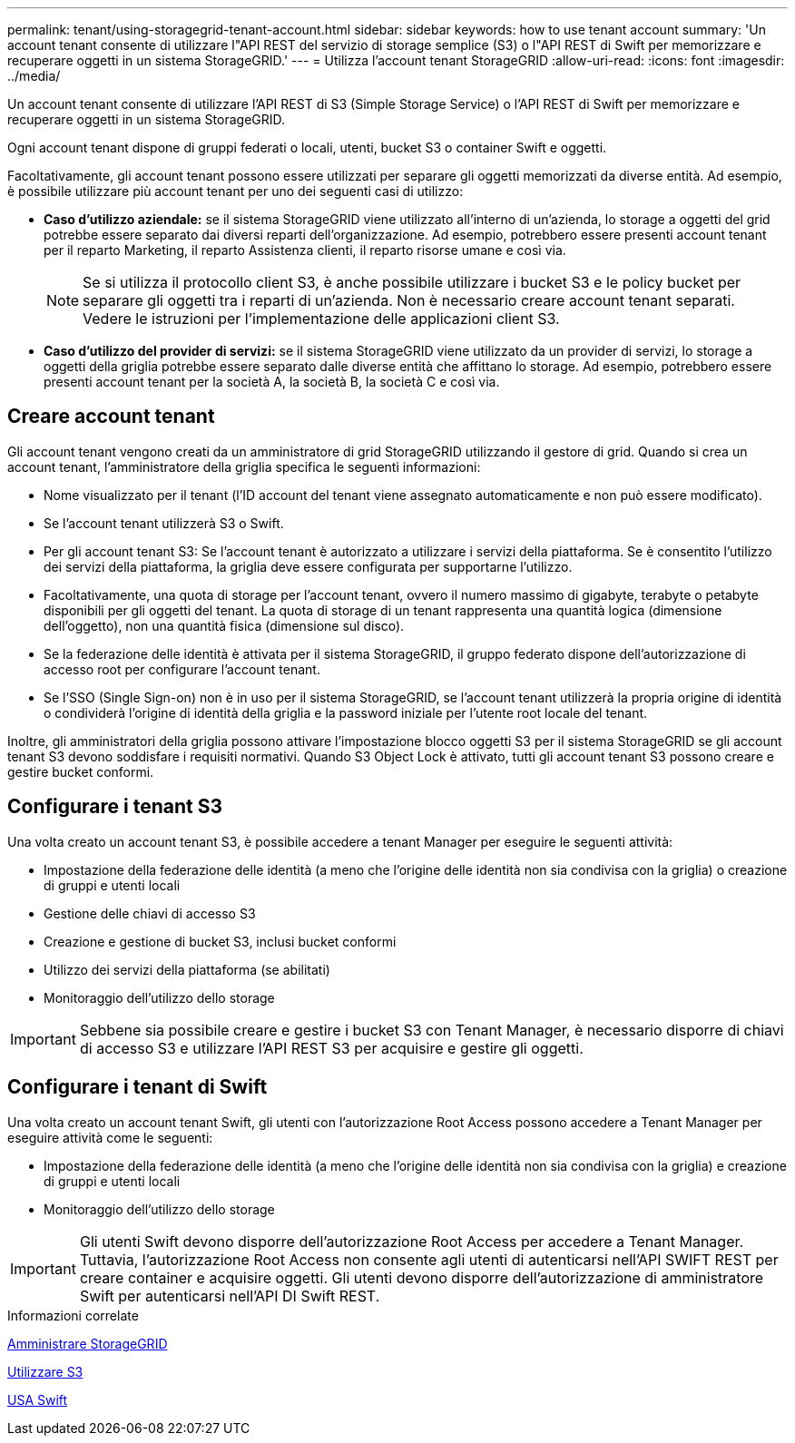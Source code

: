 ---
permalink: tenant/using-storagegrid-tenant-account.html 
sidebar: sidebar 
keywords: how to use tenant account 
summary: 'Un account tenant consente di utilizzare l"API REST del servizio di storage semplice (S3) o l"API REST di Swift per memorizzare e recuperare oggetti in un sistema StorageGRID.' 
---
= Utilizza l'account tenant StorageGRID
:allow-uri-read: 
:icons: font
:imagesdir: ../media/


[role="lead"]
Un account tenant consente di utilizzare l'API REST di S3 (Simple Storage Service) o l'API REST di Swift per memorizzare e recuperare oggetti in un sistema StorageGRID.

Ogni account tenant dispone di gruppi federati o locali, utenti, bucket S3 o container Swift e oggetti.

Facoltativamente, gli account tenant possono essere utilizzati per separare gli oggetti memorizzati da diverse entità. Ad esempio, è possibile utilizzare più account tenant per uno dei seguenti casi di utilizzo:

* *Caso d'utilizzo aziendale:* se il sistema StorageGRID viene utilizzato all'interno di un'azienda, lo storage a oggetti del grid potrebbe essere separato dai diversi reparti dell'organizzazione. Ad esempio, potrebbero essere presenti account tenant per il reparto Marketing, il reparto Assistenza clienti, il reparto risorse umane e così via.
+

NOTE: Se si utilizza il protocollo client S3, è anche possibile utilizzare i bucket S3 e le policy bucket per separare gli oggetti tra i reparti di un'azienda. Non è necessario creare account tenant separati. Vedere le istruzioni per l'implementazione delle applicazioni client S3.

* *Caso d'utilizzo del provider di servizi:* se il sistema StorageGRID viene utilizzato da un provider di servizi, lo storage a oggetti della griglia potrebbe essere separato dalle diverse entità che affittano lo storage. Ad esempio, potrebbero essere presenti account tenant per la società A, la società B, la società C e così via.




== Creare account tenant

Gli account tenant vengono creati da un amministratore di grid StorageGRID utilizzando il gestore di grid. Quando si crea un account tenant, l'amministratore della griglia specifica le seguenti informazioni:

* Nome visualizzato per il tenant (l'ID account del tenant viene assegnato automaticamente e non può essere modificato).
* Se l'account tenant utilizzerà S3 o Swift.
* Per gli account tenant S3: Se l'account tenant è autorizzato a utilizzare i servizi della piattaforma. Se è consentito l'utilizzo dei servizi della piattaforma, la griglia deve essere configurata per supportarne l'utilizzo.
* Facoltativamente, una quota di storage per l'account tenant, ovvero il numero massimo di gigabyte, terabyte o petabyte disponibili per gli oggetti del tenant. La quota di storage di un tenant rappresenta una quantità logica (dimensione dell'oggetto), non una quantità fisica (dimensione sul disco).
* Se la federazione delle identità è attivata per il sistema StorageGRID, il gruppo federato dispone dell'autorizzazione di accesso root per configurare l'account tenant.
* Se l'SSO (Single Sign-on) non è in uso per il sistema StorageGRID, se l'account tenant utilizzerà la propria origine di identità o condividerà l'origine di identità della griglia e la password iniziale per l'utente root locale del tenant.


Inoltre, gli amministratori della griglia possono attivare l'impostazione blocco oggetti S3 per il sistema StorageGRID se gli account tenant S3 devono soddisfare i requisiti normativi. Quando S3 Object Lock è attivato, tutti gli account tenant S3 possono creare e gestire bucket conformi.



== Configurare i tenant S3

Una volta creato un account tenant S3, è possibile accedere a tenant Manager per eseguire le seguenti attività:

* Impostazione della federazione delle identità (a meno che l'origine delle identità non sia condivisa con la griglia) o creazione di gruppi e utenti locali
* Gestione delle chiavi di accesso S3
* Creazione e gestione di bucket S3, inclusi bucket conformi
* Utilizzo dei servizi della piattaforma (se abilitati)
* Monitoraggio dell'utilizzo dello storage



IMPORTANT: Sebbene sia possibile creare e gestire i bucket S3 con Tenant Manager, è necessario disporre di chiavi di accesso S3 e utilizzare l'API REST S3 per acquisire e gestire gli oggetti.



== Configurare i tenant di Swift

Una volta creato un account tenant Swift, gli utenti con l'autorizzazione Root Access possono accedere a Tenant Manager per eseguire attività come le seguenti:

* Impostazione della federazione delle identità (a meno che l'origine delle identità non sia condivisa con la griglia) e creazione di gruppi e utenti locali
* Monitoraggio dell'utilizzo dello storage



IMPORTANT: Gli utenti Swift devono disporre dell'autorizzazione Root Access per accedere a Tenant Manager. Tuttavia, l'autorizzazione Root Access non consente agli utenti di autenticarsi nell'API SWIFT REST per creare container e acquisire oggetti. Gli utenti devono disporre dell'autorizzazione di amministratore Swift per autenticarsi nell'API DI Swift REST.

.Informazioni correlate
xref:../admin/index.adoc[Amministrare StorageGRID]

xref:../s3/index.adoc[Utilizzare S3]

xref:../swift/index.adoc[USA Swift]
